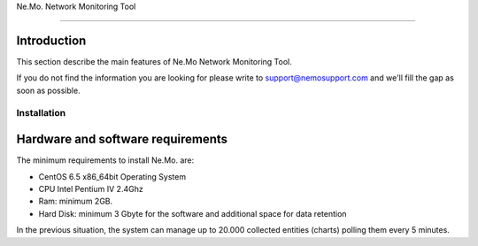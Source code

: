 
.. _h6a743b5b106c492a78f144c4376398:

Ne.Mo. Network Monitoring Tool

*******************************

.. _hb79795d3e46b47696c7c5b6d3a41e:

Introduction
============

This section describe the main features of Ne.Mo Network Monitoring Tool.

If you do not find the information you are looking for please write to support@nemosupport.com and we'll fill the gap as soon as possible.

\ |IMG1|\ 


.. _h7c2856e31346c6c7732740396a6867:

Installation
************

.. _h63e56602235218b7840a7c4c193b:

Hardware and software requirements
==================================

The minimum requirements to install Ne.Mo. are:

* CentOS 6.5 x86_64bit Operating System

* CPU Intel Pentium IV 2.4Ghz

* Ram: minimum 2GB.

* Hard Disk: minimum 3 Gbyte for the software and additional space for data retention

In the previous situation, the system can manage up to 20.000 collected entities (charts) polling them every 5 minutes.

.. bottom of content

.. |IMG1| image:: static/index_1.png
   :height: 152 px
   :width: 601 px
